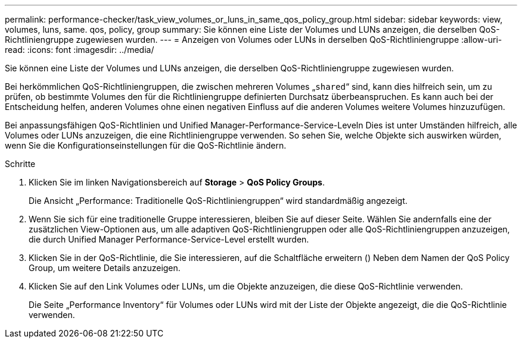 ---
permalink: performance-checker/task_view_volumes_or_luns_in_same_qos_policy_group.html 
sidebar: sidebar 
keywords: view, volumes, luns, same. qos, policy, group 
summary: Sie können eine Liste der Volumes und LUNs anzeigen, die derselben QoS-Richtliniengruppe zugewiesen wurden. 
---
= Anzeigen von Volumes oder LUNs in derselben QoS-Richtliniengruppe
:allow-uri-read: 
:icons: font
:imagesdir: ../media/


[role="lead"]
Sie können eine Liste der Volumes und LUNs anzeigen, die derselben QoS-Richtliniengruppe zugewiesen wurden.

Bei herkömmlichen QoS-Richtliniengruppen, die zwischen mehreren Volumes „`shared`“ sind, kann dies hilfreich sein, um zu prüfen, ob bestimmte Volumes den für die Richtliniengruppe definierten Durchsatz überbeanspruchen. Es kann auch bei der Entscheidung helfen, anderen Volumes ohne einen negativen Einfluss auf die anderen Volumes weitere Volumes hinzuzufügen.

Bei anpassungsfähigen QoS-Richtlinien und Unified Manager-Performance-Service-Leveln Dies ist unter Umständen hilfreich, alle Volumes oder LUNs anzuzeigen, die eine Richtliniengruppe verwenden. So sehen Sie, welche Objekte sich auswirken würden, wenn Sie die Konfigurationseinstellungen für die QoS-Richtlinie ändern.

.Schritte
. Klicken Sie im linken Navigationsbereich auf *Storage* > *QoS Policy Groups*.
+
Die Ansicht „Performance: Traditionelle QoS-Richtliniengruppen“ wird standardmäßig angezeigt.

. Wenn Sie sich für eine traditionelle Gruppe interessieren, bleiben Sie auf dieser Seite. Wählen Sie andernfalls eine der zusätzlichen View-Optionen aus, um alle adaptiven QoS-Richtliniengruppen oder alle QoS-Richtliniengruppen anzuzeigen, die durch Unified Manager Performance-Service-Level erstellt wurden.
. Klicken Sie in der QoS-Richtlinie, die Sie interessieren, auf die Schaltfläche erweitern (image:../media/chevron_down.gif[""]) Neben dem Namen der QoS Policy Group, um weitere Details anzuzeigen.image:../media/adaptive_qos_expanded.gif[""]
. Klicken Sie auf den Link Volumes oder LUNs, um die Objekte anzuzeigen, die diese QoS-Richtlinie verwenden.
+
Die Seite „Performance Inventory“ für Volumes oder LUNs wird mit der Liste der Objekte angezeigt, die die QoS-Richtlinie verwenden.


